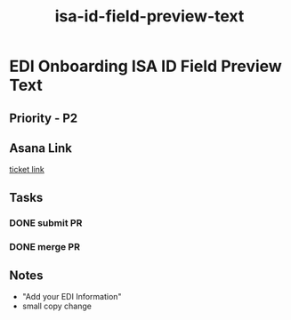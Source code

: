 :PROPERTIES:
:ID:       644796df-c06e-402e-af74-d8800c5b37c1
:END:
#+title: isa-id-field-preview-text
#+filetags: :bug:
* EDI Onboarding ISA ID Field Preview Text

** Priority - P2

** Asana Link
[[https://app.asana.com/0/1199696369468912/1207005334545510][ticket link]]

** Tasks
*** DONE submit PR
*** DONE merge PR

** Notes
 - "Add your EDI Information"
 - small copy change
